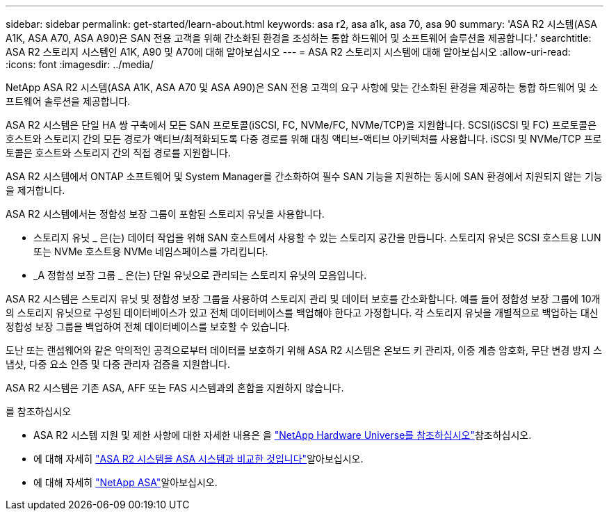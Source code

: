 ---
sidebar: sidebar 
permalink: get-started/learn-about.html 
keywords: asa r2, asa a1k, asa 70, asa 90 
summary: 'ASA R2 시스템(ASA A1K, ASA A70, ASA A90)은 SAN 전용 고객을 위해 간소화된 환경을 조성하는 통합 하드웨어 및 소프트웨어 솔루션을 제공합니다.' 
searchtitle: ASA R2 스토리지 시스템인 A1K, A90 및 A70에 대해 알아보십시오 
---
= ASA R2 스토리지 시스템에 대해 알아보십시오
:allow-uri-read: 
:icons: font
:imagesdir: ../media/


[role="lead"]
NetApp ASA R2 시스템(ASA A1K, ASA A70 및 ASA A90)은 SAN 전용 고객의 요구 사항에 맞는 간소화된 환경을 제공하는 통합 하드웨어 및 소프트웨어 솔루션을 제공합니다.

ASA R2 시스템은 단일 HA 쌍 구축에서 모든 SAN 프로토콜(iSCSI, FC, NVMe/FC, NVMe/TCP)을 지원합니다. SCSI(iSCSI 및 FC) 프로토콜은 호스트와 스토리지 간의 모든 경로가 액티브/최적화되도록 다중 경로를 위해 대칭 액티브-액티브 아키텍처를 사용합니다. iSCSI 및 NVMe/TCP 프로토콜은 호스트와 스토리지 간의 직접 경로를 지원합니다.

ASA R2 시스템에서 ONTAP 소프트웨어 및 System Manager를 간소화하여 필수 SAN 기능을 지원하는 동시에 SAN 환경에서 지원되지 않는 기능을 제거합니다.

ASA R2 시스템에서는 정합성 보장 그룹이 포함된 스토리지 유닛을 사용합니다.

* 스토리지 유닛 _ 은(는) 데이터 작업을 위해 SAN 호스트에서 사용할 수 있는 스토리지 공간을 만듭니다. 스토리지 유닛은 SCSI 호스트용 LUN 또는 NVMe 호스트용 NVMe 네임스페이스를 가리킵니다.
* _A 정합성 보장 그룹 _ 은(는) 단일 유닛으로 관리되는 스토리지 유닛의 모음입니다.


ASA R2 시스템은 스토리지 유닛 및 정합성 보장 그룹을 사용하여 스토리지 관리 및 데이터 보호를 간소화합니다. 예를 들어 정합성 보장 그룹에 10개의 스토리지 유닛으로 구성된 데이터베이스가 있고 전체 데이터베이스를 백업해야 한다고 가정합니다. 각 스토리지 유닛을 개별적으로 백업하는 대신 정합성 보장 그룹을 백업하여 전체 데이터베이스를 보호할 수 있습니다.

도난 또는 랜섬웨어와 같은 악의적인 공격으로부터 데이터를 보호하기 위해 ASA R2 시스템은 온보드 키 관리자, 이중 계층 암호화, 무단 변경 방지 스냅샷, 다중 요소 인증 및 다중 관리자 검증을 지원합니다.

ASA R2 시스템은 기존 ASA, AFF 또는 FAS 시스템과의 혼합을 지원하지 않습니다.

.를 참조하십시오
* ASA R2 시스템 지원 및 제한 사항에 대한 자세한 내용은 을 link:https://hwu.netapp.com/["NetApp Hardware Universe를 참조하십시오"^]참조하십시오.
* 에 대해 자세히 link:../learn-more/hardware-comparison.html["ASA R2 시스템을 ASA 시스템과 비교한 것입니다"]알아보십시오.
* 에 대해 자세히 link:https://www.netapp.com/pdf.html?item=/media/85736-ds-4254-asa.pdf["NetApp ASA"]알아보십시오.

